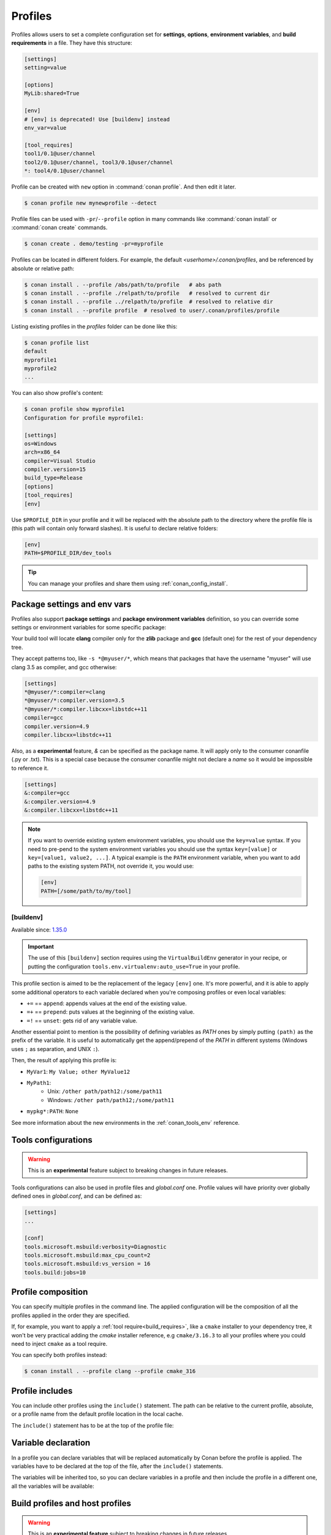 .. _profiles:

Profiles
=========

Profiles allows users to set a complete configuration set for **settings**, **options**, **environment variables**, and **build
requirements** in a file. They have this structure:

.. code-block:: text

    [settings]
    setting=value

    [options]
    MyLib:shared=True

    [env]
    # [env] is deprecated! Use [buildenv] instead
    env_var=value

    [tool_requires]
    tool1/0.1@user/channel
    tool2/0.1@user/channel, tool3/0.1@user/channel
    *: tool4/0.1@user/channel

Profile can be created with ``new`` option in :command:`conan profile`. And then edit it later.

.. code-block:: bash

    $ conan profile new mynewprofile --detect

Profile files can be used with ``-pr``/``--profile`` option in many commands like :command:`conan install` or :command:`conan create` commands.

.. code-block:: bash

    $ conan create . demo/testing -pr=myprofile

Profiles can be located in different folders. For example, the default *<userhome>/.conan/profiles*, and be referenced by absolute or
relative path:

.. code-block:: bash

    $ conan install . --profile /abs/path/to/profile   # abs path
    $ conan install . --profile ./relpath/to/profile   # resolved to current dir
    $ conan install . --profile ../relpath/to/profile  # resolved to relative dir
    $ conan install . --profile profile  # resolved to user/.conan/profiles/profile

Listing existing profiles in the *profiles* folder can be done like this:

.. code-block:: bash

    $ conan profile list
    default
    myprofile1
    myprofile2
    ...

You can also show profile's content:

.. code-block:: bash

    $ conan profile show myprofile1
    Configuration for profile myprofile1:

    [settings]
    os=Windows
    arch=x86_64
    compiler=Visual Studio
    compiler.version=15
    build_type=Release
    [options]
    [tool_requires]
    [env]

Use ``$PROFILE_DIR`` in your profile and it will be replaced with the absolute path to
the directory where the profile file is (this path will contain only forward slashes).
It is useful to declare relative folders:

.. code-block:: text

    [env]
    PATH=$PROFILE_DIR/dev_tools

.. tip::

    You can manage your profiles and share them using :ref:`conan_config_install`.

Package settings and env vars
-----------------------------

Profiles also support **package settings** and **package environment variables** definition, so you can override some settings or
environment variables for some specific package:

.. code-block:: text
   :caption: *.conan/profiles/zlib_with_clang*

    [settings]
    zlib:compiler=clang
    zlib:compiler.version=3.5
    zlib:compiler.libcxx=libstdc++11
    compiler=gcc
    compiler.version=4.9
    compiler.libcxx=libstdc++11

    [env]
    zlib:CC=/usr/bin/clang
    zlib:CXX=/usr/bin/clang++

Your build tool will locate **clang** compiler only for the **zlib** package and **gcc** (default one) for the rest of your dependency tree.

They accept patterns too, like ``-s *@myuser/*``, which means that packages that have the username "myuser" will use clang 3.5 as compiler, and gcc otherwise:

.. code-block:: text

    [settings]
    *@myuser/*:compiler=clang
    *@myuser/*:compiler.version=3.5
    *@myuser/*:compiler.libcxx=libstdc++11
    compiler=gcc
    compiler.version=4.9
    compiler.libcxx=libstdc++11

Also, as a **experimental** feature, `&` can be specified as the package name. It will apply only to the consumer conanfile (.py or .txt).
This is a special case because the consumer conanfile might not declare a `name` so it would be impossible to reference it.

.. code-block:: text

    [settings]
    &:compiler=gcc
    &:compiler.version=4.9
    &:compiler.libcxx=libstdc++11

.. note::

    If you want to override existing system environment variables, you should use the ``key=value`` syntax. If you need to pre-pend to the
    system environment variables you should use the syntax ``key=[value]`` or ``key=[value1, value2, ...]``. A typical example is the
    ``PATH`` environment variable, when you want to add paths to the existing system PATH, not override it, you would use:

    .. code-block:: text

        [env]
        PATH=[/some/path/to/my/tool]

.. _profiles_buildenv:

[buildenv]
++++++++++

Available since: `1.35.0 <https://github.com/conan-io/conan/releases/tag/1.35.0>`_

.. important::

    The use of this ``[buildenv]`` section requires using the ``VirtualBuildEnv`` generator in your recipe,
    or putting the configuration ``tools.env.virtualenv:auto_use=True`` in your profile.


This profile section is aimed to be the replacement of the legacy ``[env]`` one. It's more powerful, and it is able to
apply some additional operators to each variable declared when you're composing profiles or even local variables:

* ``+=`` == ``append``: appends values at the end of the existing value.
* ``=+`` == ``prepend``: puts values at the beginning of the existing value.
* ``=!`` == ``unset``: gets rid of any variable value.

Another essential point to mention is the possibility of defining variables as `PATH` ones by simply putting ``(path)`` as
the prefix of the variable. It is useful to automatically get the append/prepend of the `PATH` in different systems
(Windows uses ``;`` as separation, and UNIX ``:``).


.. code-block:: text
    :caption: *.conan/profiles/myprofile*

    [buildenv]
    # Define a variable "MyVar1"
    MyVar1=My Value; other

    # Append another value to "MyVar1"
    MyVar1+=MyValue12

    # Define a PATH variable "MyPath1"
    MyPath1=(path)/some/path11

    # Prepend another PATH to "MyPath1"
    MyPath1=+(path)/other path/path12

    # Unset the variable "PATH" for all the packages matching the pattern "mypkg*"
    mypkg*:PATH=!


Then, the result of applying this profile is:

* ``MyVar1``: ``My Value; other MyValue12``
* ``MyPath1``:
    * Unix: ``/other path/path12:/some/path11``
    * Windows: ``/other path/path12;/some/path11``
* ``mypkg*:PATH``: ``None``


See more information about the new environments in the :ref:`conan_tools_env` reference.


.. _profiles_tools_conf:

Tools configurations
--------------------

.. warning::

    This is an **experimental** feature subject to breaking changes in future releases.

Tools configurations can also be used in profile files and *global.conf* one. Profile values will have priority over globally defined ones in *global.conf*, and can be defined as:

.. code-block:: text

    [settings]
    ...

    [conf]
    tools.microsoft.msbuild:verbosity=Diagnostic
    tools.microsoft.msbuild:max_cpu_count=2
    tools.microsoft.msbuild:vs_version = 16
    tools.build:jobs=10

.. seealso::

    You can see more information about configurations in :ref:`global.conf section <global_conf>`.


Profile composition
-------------------

You can specify multiple profiles in the command line. The applied configuration will be the composition
of all the profiles applied in the order they are specified.

If, for example, you want to apply a :ref:`tool require<build_requires>`, like a ``cmake`` installer to your dependency tree,
it won't be very practical adding the `cmake` installer reference, e.g  ``cmake/3.16.3`` to all your profiles where you could
need to inject ``cmake`` as a tool require.

You can specify both profiles instead:

.. code-block:: text
   :caption: *.conan/profiles/cmake_316*

    [tool_requires]
    cmake/3.16.3

.. code-block:: bash

   $ conan install . --profile clang --profile cmake_316

Profile includes
----------------

You can include other profiles using the ``include()`` statement. The path can be relative to the current profile, absolute, or a profile
name from the default profile location in the local cache.

The ``include()`` statement has to be at the top of the profile file:

.. code-block:: text
   :caption: *gcc_49*

    [settings]
    compiler=gcc
    compiler.version=4.9
    compiler.libcxx=libstdc++11

.. code-block:: text
   :caption: *myprofile*

    include(gcc_49)

    [settings]
    zlib:compiler=clang
    zlib:compiler.version=3.5
    zlib:compiler.libcxx=libstdc++11

    [env]
    zlib:CC=/usr/bin/clang
    zlib:CXX=/usr/bin/clang++

Variable declaration
--------------------

In a profile you can declare variables that will be replaced automatically by Conan before the profile is applied. The variables have to be
declared at the top of the file, after the ``include()`` statements.

.. code-block:: text
   :caption: *myprofile*

   include(gcc_49)
   CLANG=/usr/bin/clang

   [settings]
   zlib:compiler=clang
   zlib:compiler.version=3.5
   zlib:compiler.libcxx=libstdc++11

   [env]
   zlib:CC=$CLANG/clang
   zlib:CXX=$CLANG/clang++

The variables will be inherited too, so you can declare variables in a profile and then include the profile in a different one, all the
variables will be available:

.. code-block:: text
   :caption: *gcc_49*

   GCC_PATH=/my/custom/toolchain/path/

   [settings]
   compiler=gcc
   compiler.version=4.9
   compiler.libcxx=libstdc++11

.. code-block:: text
   :caption: *myprofile*

   include(gcc_49)

   [settings]
   zlib:compiler=clang
   zlib:compiler.version=3.5
   zlib:compiler.libcxx=libstdc++11

   [env]
   zlib:CC=$GCC_PATH/gcc
   zlib:CXX=$GCC_PATH/g++


.. _build_profiles_and_host_profiles:

Build profiles and host profiles
--------------------------------

.. warning::

    This is an **experimental feature** subject to breaking changes in future releases.


All the commands that take a profile as an argument, from Conan v1.24 are starting to accept two profiles with
command line arguments ``-pr:h``/``--profile:host`` and ``-pr:b``/``--profile:build``. If both profiles are
provided, Conan will build a graph with some packages associated with the ``host`` platform and some build
requirements associated to the ``build`` platform. There are two scenarios where this feature is
extremly useful:

* :ref:`create_installer_packages`
* :ref:`cross_building`

The default build profile in Conan 1.X is not defined by default, and needs to be specified in command line.
However, it is also possible to define a default one in ``global.conf`` configuration file with:

.. code-block:: text
   :caption: *global.conf*

    core:default_build_profile=default
    core:default_profile=linux_armv8

The default host profile can be defaulted as well using this configuration method.


Profile templates
-----------------

.. warning::

    This is an **experimental** feature subject to breaking changes in future releases.


From Conan 1.38 it is possible to use **jinja2** template engine for profiles. This feature is
enabled by naming the profile file with the ``.jinja`` extension. When Conan loads a profile with
this extension, immediately parses and renders the template, which must result in a standard
text profile.

Some of the capabilities of the profile templates are:

- Using the platform information, like obtaining the current OS is possible because the
  Python ``platform`` module is added to the render context.:

  .. code:: jinja

     [settings]
     os = {{ {"Darwin": "Macos"}.get(platform.system(), platform.system()) }}

- Reading environment variables can be done because the Python ``os`` module is added
  to the render context.:

  .. code:: jinja

     [settings]
     build_type = {{ os.getenv("MY_BUILD_TYPE") }}

- Defining your own variables and using them in the profile:

  .. code:: jinja

     {% set a = "FreeBSD" %}
     [settings]
     os = {{ a }}

- Joining and defining paths, including referencing the current profile directory. For
  example, defining a toolchain which file is located besides the profile can be done.
  Besides the ``os`` Python module, the variable ``profile_dir`` pointing to the current profile
  folder is added to the context.

  .. code:: jinja

       [conf]
       tools.cmake.cmaketoolchain:toolchain_file = {{ os.path.join(profile_dir, "toolchain.cmake") }}

- Including or importing other files from ``profiles`` folder:

  .. code-block:: jinja
     :caption: profile_vars.jinja

     {% set a = "Debug" %}

  .. code-block:: jinja
     :caption: profile1.jinja

     {% import "profile_vars.jinja" as vars %}
     [settings]
     build_type = {{ vars.a }}

- Any other feature supported by *jinja2* is possible: for loops, if-else, etc. This
  would be useful to define custom per-package settings or options for multiple packages
  in a large dependency graph.

Examples
--------

If you are working with Linux and you usually work with **gcc** compiler, but you have installed **clang** compiler and want to install some
package for ``clang`` compiler, you could do:

- Create a ``.conan/profiles/clang`` file:

.. code-block:: text

   [settings]
   compiler=clang
   compiler.version=3.5
   compiler.libcxx=libstdc++11

   [env]
   CC=/usr/bin/clang
   CXX=/usr/bin/clang++

- Execute an install command passing the :command:`--profile` or :command:`-pr` parameter:

.. code-block:: bash

   $ conan install . --profile clang

Without profiles you would have needed to set CC and CXX variables in the environment to point to your clang compiler and use :command:`-s`
parameters to specify the settings:

.. code-block:: bash

    $ export CC=/usr/bin/clang
    $ export CXX=/usr/bin/clang++
    $ conan install -s compiler=clang -s compiler.version=3.5 -s compiler.libcxx=libstdc++11

A profile can also be used in :command:`conan create` and :command:`conan info`:

.. code-block:: bash

    $ conan create . demo/testing --profile clang

.. seealso::

    - Check the section :ref:`build_requires` to read more about its usage in a profile.
    - Check :ref:`conan_profile` and :ref:`default_profile` for full reference.
    - Related section: :ref:`cross_building`.

